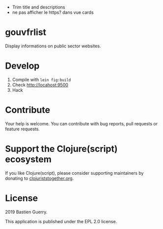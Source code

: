 - Trim title and descriptions
- ne pas afficher le https? dans vue cards

* gouvfrlist

Display informations on public sector websites.

* Develop

1. Compile with =lein fig:build=
2. Check http://locahost:9500
3. Hack

* Contribute

Your help is welcome.  You can contribute with bug reports, pull
requests or feature requests.

* Support the Clojure(script) ecosystem

If you like Clojure(script), please consider supporting maintainers by
donating to [[https://www.clojuriststogether.org][clojuriststogether.org]].

* License

2019 Bastien Guerry.

This application is published under the EPL 2.0 license.
